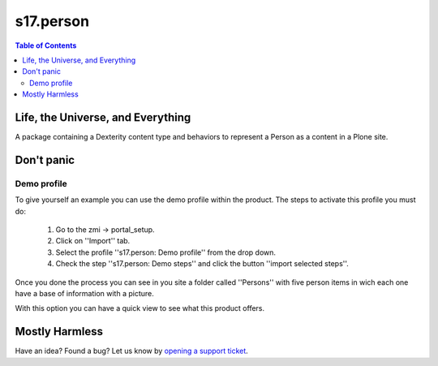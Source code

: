 **********
s17.person
**********

.. contents:: Table of Contents

Life, the Universe, and Everything
----------------------------------

A package containing a Dexterity content type and behaviors to represent a
Person as a content in a Plone site.

Don't panic
-----------

Demo profile
^^^^^^^^^^^^

To give yourself an example you can use the demo profile within the product.
The steps to activate this profile you must do:

    1. Go to the zmi -> portal_setup.
    2. Click on ''Import'' tab.
    3. Select the profile ''s17.person: Demo profile'' from the drop
       down.
    4. Check the step ''s17.person: Demo steps'' and click the button
       ''import selected steps''.

Once you done the process you can see in you site a folder called ''Persons''
with five person items in wich each one have a base of information with a
picture.

With this option you can have a quick view to see what this product offers.

Mostly Harmless
---------------

.. image:: https://secure.travis-ci.org/simplesconsultoria/s17.person.png
    :target: http://travis-ci.org/simplesconsultoria/s17.person

Have an idea? Found a bug? Let us know by `opening a support ticket`_.

.. _`opening a support ticket`: https://github.com/simplesconsultoria/s17.person/issues

